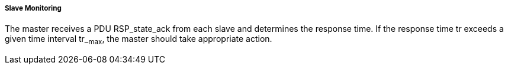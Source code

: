===== Slave Monitoring
The master receives a PDU +RSP_state_ack+ from each slave and determines the response time. If the response time tr exceeds a given time interval tr_~max~, the master should take appropriate action.
